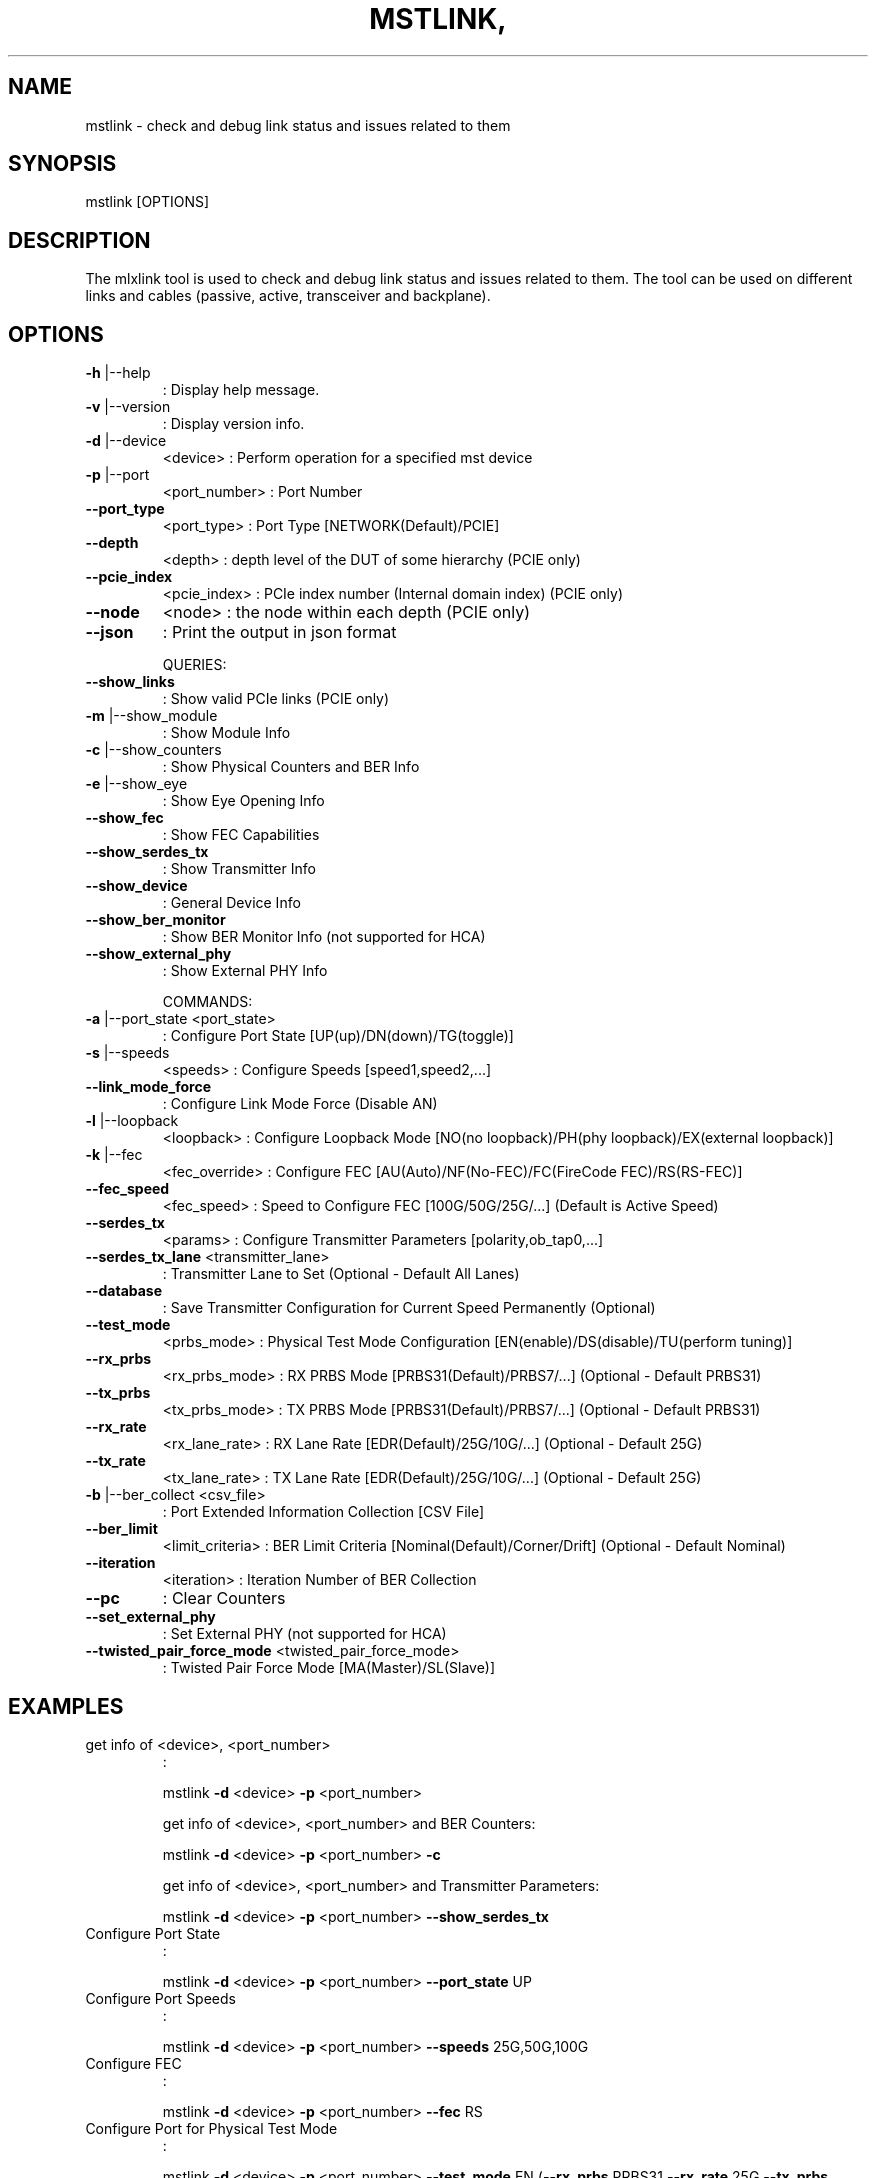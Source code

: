 .\" DO NOT MODIFY THIS FILE!  It was generated by help2man 1.41.1.
.TH MSTLINK, "1" "March 2020" "mstlink, mstflint 4.14.0, built on Mar  3 2020, 14:03:31. Git SHA Hash: N/A" "User Commands"
.SH NAME
mstlink \- check and debug link status and issues related to them
.SH
SYNOPSIS
mstlink [OPTIONS]
.SH
DESCRIPTION
The mlxlink tool is used to check and debug link status and issues related to them.
The tool can be used on different links and cables (passive, active, transceiver and backplane).
.SH
OPTIONS
.TP
\fB\-h\fR |\-\-help
: Display help message.
.TP
\fB\-v\fR |\-\-version
: Display version info.
.TP
\fB\-d\fR |\-\-device
<device>               : Perform operation for a specified mst device
.TP
\fB\-p\fR |\-\-port
<port_number>          : Port Number
.TP
\fB\-\-port_type\fR
<port_type>            : Port Type [NETWORK(Default)/PCIE]
.TP
\fB\-\-depth\fR
<depth>                : depth level of the DUT of some hierarchy (PCIE only)
.TP
\fB\-\-pcie_index\fR
<pcie_index>           : PCIe index number (Internal domain index) (PCIE only)
.TP
\fB\-\-node\fR
<node>                 : the node within each depth (PCIE only)
.TP
\fB\-\-json\fR
: Print the output in json format
.IP
QUERIES:
.TP
\fB\-\-show_links\fR
: Show valid PCIe links (PCIE only)
.TP
\fB\-m\fR |\-\-show_module
: Show Module Info
.TP
\fB\-c\fR |\-\-show_counters
: Show Physical Counters and BER Info
.TP
\fB\-e\fR |\-\-show_eye
: Show Eye Opening Info
.TP
\fB\-\-show_fec\fR
: Show FEC Capabilities
.TP
\fB\-\-show_serdes_tx\fR
: Show Transmitter Info
.TP
\fB\-\-show_device\fR
: General Device Info
.TP
\fB\-\-show_ber_monitor\fR
: Show BER Monitor Info (not supported for HCA)
.TP
\fB\-\-show_external_phy\fR
: Show External PHY Info
.IP
COMMANDS:
.TP
\fB\-a\fR |\-\-port_state <port_state>
: Configure Port State [UP(up)/DN(down)/TG(toggle)]
.TP
\fB\-s\fR |\-\-speeds
<speeds>               : Configure Speeds [speed1,speed2,...]
.TP
\fB\-\-link_mode_force\fR
: Configure Link Mode Force (Disable AN)
.TP
\fB\-l\fR |\-\-loopback
<loopback>             : Configure Loopback Mode [NO(no loopback)/PH(phy loopback)/EX(external loopback)]
.TP
\fB\-k\fR |\-\-fec
<fec_override>                 : Configure FEC [AU(Auto)/NF(No\-FEC)/FC(FireCode FEC)/RS(RS\-FEC)]
.TP
\fB\-\-fec_speed\fR
<fec_speed>                : Speed to Configure FEC [100G/50G/25G/...] (Default is Active Speed)
.TP
\fB\-\-serdes_tx\fR
<params>               : Configure Transmitter Parameters [polarity,ob_tap0,...]
.TP
\fB\-\-serdes_tx_lane\fR <transmitter_lane>
: Transmitter Lane to Set (Optional \- Default All Lanes)
.TP
\fB\-\-database\fR
: Save Transmitter Configuration for Current Speed Permanently (Optional)
.TP
\fB\-\-test_mode\fR
<prbs_mode>            : Physical Test Mode Configuration [EN(enable)/DS(disable)/TU(perform tuning)]
.TP
\fB\-\-rx_prbs\fR
<rx_prbs_mode>             : RX PRBS Mode [PRBS31(Default)/PRBS7/...] (Optional \- Default PRBS31)
.TP
\fB\-\-tx_prbs\fR
<tx_prbs_mode>             : TX PRBS Mode [PRBS31(Default)/PRBS7/...] (Optional \- Default PRBS31)
.TP
\fB\-\-rx_rate\fR
<rx_lane_rate>             : RX Lane Rate [EDR(Default)/25G/10G/...]  (Optional \- Default 25G)
.TP
\fB\-\-tx_rate\fR
<tx_lane_rate>             : TX Lane Rate [EDR(Default)/25G/10G/...]  (Optional \- Default 25G)
.TP
\fB\-b\fR |\-\-ber_collect <csv_file>
: Port Extended Information Collection [CSV File]
.TP
\fB\-\-ber_limit\fR
<limit_criteria>           : BER Limit Criteria [Nominal(Default)/Corner/Drift] (Optional \- Default Nominal)
.TP
\fB\-\-iteration\fR
<iteration>                : Iteration Number of BER Collection
.TP
\fB\-\-pc\fR
: Clear Counters
.TP
\fB\-\-set_external_phy\fR
: Set External PHY (not supported for HCA)
.TP
\fB\-\-twisted_pair_force_mode\fR <twisted_pair_force_mode>
: Twisted Pair Force Mode [MA(Master)/SL(Slave)]
.SH
EXAMPLES
.TP
get info of <device>, <port_number>
:
.IP
mstlink \fB\-d\fR <device> \fB\-p\fR <port_number>
.IP
get info of <device>, <port_number> and BER Counters:
.IP
mstlink \fB\-d\fR <device> \fB\-p\fR <port_number> \fB\-c\fR
.IP
get info of <device>, <port_number> and Transmitter Parameters:
.IP
mstlink \fB\-d\fR <device> \fB\-p\fR <port_number> \fB\-\-show_serdes_tx\fR
.TP
Configure Port State
:
.IP
mstlink \fB\-d\fR <device> \fB\-p\fR <port_number> \fB\-\-port_state\fR UP
.TP
Configure Port Speeds
:
.IP
mstlink \fB\-d\fR <device> \fB\-p\fR <port_number> \fB\-\-speeds\fR 25G,50G,100G
.TP
Configure FEC
:
.IP
mstlink \fB\-d\fR <device> \fB\-p\fR <port_number> \fB\-\-fec\fR RS
.TP
Configure Port for Physical Test Mode
:
.IP
mstlink \fB\-d\fR <device> \fB\-p\fR <port_number> \fB\-\-test_mode\fR EN (\fB\-\-rx_prbs\fR PRBS31 \fB\-\-rx_rate\fR 25G \fB\-\-tx_prbs\fR PRBS7 \fB\-\-tx_rate\fR 10G)
.TP
Perform PRBS Tuning
:
.IP
mstlink \fB\-d\fR <device> \fB\-p\fR <port_number> \fB\-\-test_mode\fR TU
.IP
Configure Transmitter Parameters (on lane, to database):
.IP
mstlink \fB\-d\fR <device> \fB\-p\fR <port_number> (\fB\-\-serdes_tx_lane\fR <lane number>) (\fB\-\-database\fR) \\
  \fB\-\-serdes_tx\fR <polarity>,<ob_tap0>,<ob_tap1>,<ob_tap2>,<ob_bias>,<ob_preemp_mode>
.SH "SEE ALSO"
The full documentation for
.B mstlink,
is maintained as a Texinfo manual.  If the
.B info
and
.B mstlink,
programs are properly installed at your site, the command
.IP
.B info mstlink,
.PP
should give you access to the complete manual.
